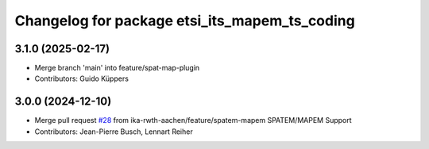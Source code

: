 ^^^^^^^^^^^^^^^^^^^^^^^^^^^^^^^^^^^^^^^^^^^^^^
Changelog for package etsi_its_mapem_ts_coding
^^^^^^^^^^^^^^^^^^^^^^^^^^^^^^^^^^^^^^^^^^^^^^

3.1.0 (2025-02-17)
------------------
* Merge branch 'main' into feature/spat-map-plugin
* Contributors: Guido Küppers

3.0.0 (2024-12-10)
------------------
* Merge pull request `#28 <https://github.com/ika-rwth-aachen/etsi_its_messages/issues/28>`_ from ika-rwth-aachen/feature/spatem-mapem
  SPATEM/MAPEM Support
* Contributors: Jean-Pierre Busch, Lennart Reiher
